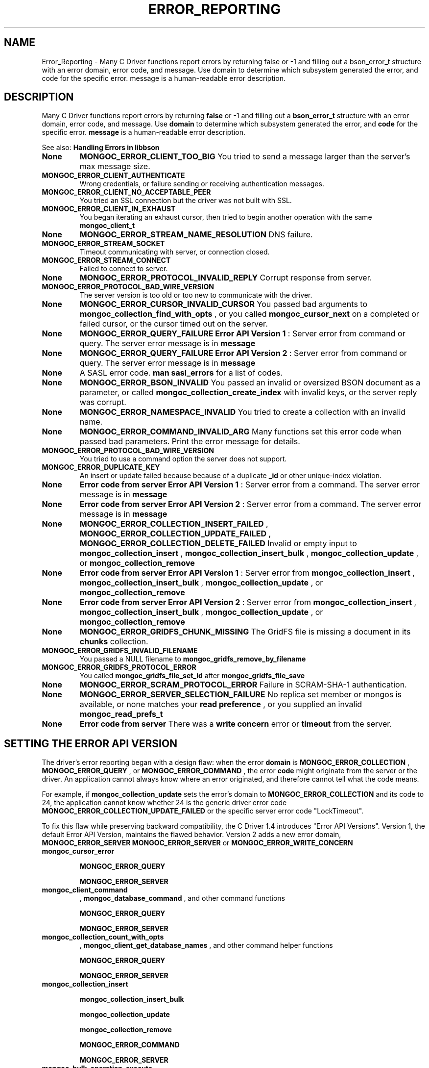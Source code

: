 .\" This manpage is Copyright (C) 2016 MongoDB, Inc.
.\" 
.\" Permission is granted to copy, distribute and/or modify this document
.\" under the terms of the GNU Free Documentation License, Version 1.3
.\" or any later version published by the Free Software Foundation;
.\" with no Invariant Sections, no Front-Cover Texts, and no Back-Cover Texts.
.\" A copy of the license is included in the section entitled "GNU
.\" Free Documentation License".
.\" 
.TH "ERROR_REPORTING" "3" "2016\(hy11\(hy08" "MongoDB C Driver"
.SH NAME
Error_Reporting \- Many C Driver functions report errors by returning false or -1 and filling out a bson_error_t structure with an error domain, error code, and message. Use domain to determine which subsystem generated the error, and code for the specific error. message is a human-readable error description.
.SH "DESCRIPTION"

Many C Driver functions report errors by returning
.B false
or \(hy1 and filling out a
.B bson_error_t
structure with an error domain, error code, and message. Use
.B domain
to determine which subsystem generated the error, and
.B code
for the specific error.
.B message
is a human\(hyreadable error description.

See also:
.B Handling Errors in libbson
.

.TP
.B
.B None
.B MONGOC_ERROR_CLIENT_TOO_BIG
You tried to send a message larger than the server's max message size.
.LP
.TP
.B
.B MONGOC_ERROR_CLIENT_AUTHENTICATE
Wrong credentials, or failure sending or receiving authentication messages.
.LP
.TP
.B
.B MONGOC_ERROR_CLIENT_NO_ACCEPTABLE_PEER
You tried an SSL connection but the driver was not built with SSL.
.LP
.TP
.B
.B MONGOC_ERROR_CLIENT_IN_EXHAUST
You began iterating an exhaust cursor, then tried to begin another operation with the same
.B mongoc_client_t
.
.LP
.TP
.B
.B None
.B MONGOC_ERROR_STREAM_NAME_RESOLUTION
DNS failure.
.LP
.TP
.B
.B MONGOC_ERROR_STREAM_SOCKET
Timeout communicating with server, or connection closed.
.LP
.TP
.B
.B MONGOC_ERROR_STREAM_CONNECT
Failed to connect to server.
.LP
.TP
.B
.B None
.B MONGOC_ERROR_PROTOCOL_INVALID_REPLY
Corrupt response from server.
.LP
.TP
.B
.B MONGOC_ERROR_PROTOCOL_BAD_WIRE_VERSION
The server version is too old or too new to communicate with the driver.
.LP
.TP
.B
.B None
.B MONGOC_ERROR_CURSOR_INVALID_CURSOR
You passed bad arguments to
.B mongoc_collection_find_with_opts
, or you called
.B mongoc_cursor_next
on a completed or failed cursor, or the cursor timed out on the server.
.LP
.TP
.B
.B None
.B MONGOC_ERROR_QUERY_FAILURE
.B Error API Version 1
: Server error from command or query. The server error message is in
.B message
.
.LP
.TP
.B
.B None
.B MONGOC_ERROR_QUERY_FAILURE
.B Error API Version 2
: Server error from command or query. The server error message is in
.B message
.
.LP
.TP
.B
.B None
A SASL error code.
.B man sasl_errors
for a list of codes.
.LP
.TP
.B
.B None
.B MONGOC_ERROR_BSON_INVALID
You passed an invalid or oversized BSON document as a parameter, or called
.B mongoc_collection_create_index
with invalid keys, or the server reply was corrupt.
.LP
.TP
.B
.B None
.B MONGOC_ERROR_NAMESPACE_INVALID
You tried to create a collection with an invalid name.
.LP
.TP
.B
.B None
.B MONGOC_ERROR_COMMAND_INVALID_ARG
Many functions set this error code when passed bad parameters. Print the error message for details.
.LP
.TP
.B
.B MONGOC_ERROR_PROTOCOL_BAD_WIRE_VERSION
You tried to use a command option the server does not support.
.LP
.TP
.B
.B MONGOC_ERROR_DUPLICATE_KEY
An insert or update failed because because of a duplicate
.B _id
or other unique\(hyindex violation.
.LP
.TP
.B
.B None
.B Error code from server
.
.B Error API Version 1
: Server error from a command. The server error message is in
.B message
.
.LP
.TP
.B
.B None
.B Error code from server
.
.B Error API Version 2
: Server error from a command. The server error message is in
.B message
.
.LP
.TP
.B
.B None
.B MONGOC_ERROR_COLLECTION_INSERT_FAILED
,
.B MONGOC_ERROR_COLLECTION_UPDATE_FAILED
,
.B MONGOC_ERROR_COLLECTION_DELETE_FAILED
.
Invalid or empty input to
.B mongoc_collection_insert
,
.B mongoc_collection_insert_bulk
,
.B mongoc_collection_update
, or
.B mongoc_collection_remove
.
.LP
.TP
.B
.B None
.B Error code from server
.
.B Error API Version 1
: Server error from
.B mongoc_collection_insert
,
.B mongoc_collection_insert_bulk
,
.B mongoc_collection_update
, or
.B mongoc_collection_remove
.
.LP
.TP
.B
.B None
.B Error code from server
.
.B Error API Version 2
: Server error from
.B mongoc_collection_insert
,
.B mongoc_collection_insert_bulk
,
.B mongoc_collection_update
, or
.B mongoc_collection_remove
.
.LP
.TP
.B
.B None
.B MONGOC_ERROR_GRIDFS_CHUNK_MISSING
The GridFS file is missing a document in its
.B chunks
collection.
.LP
.TP
.B
.B MONGOC_ERROR_GRIDFS_INVALID_FILENAME
You passed a NULL filename to
.B mongoc_gridfs_remove_by_filename
.
.LP
.TP
.B
.B MONGOC_ERROR_GRIDFS_PROTOCOL_ERROR
You called
.B mongoc_gridfs_file_set_id
after
.B mongoc_gridfs_file_save
.
.LP
.TP
.B
.B None
.B MONGOC_ERROR_SCRAM_PROTOCOL_ERROR
Failure in SCRAM\(hySHA\(hy1 authentication.
.LP
.TP
.B
.B None
.B MONGOC_ERROR_SERVER_SELECTION_FAILURE
No replica set member or mongos is available, or none matches your
.B read preference
, or you supplied an invalid
.B mongoc_read_prefs_t
.
.LP
.TP
.B
.B None
.B Error code from server
.
There was a
.B write concern
error or
.B timeout
from the server.
.LP

.SH "SETTING THE ERROR API VERSION"

The driver's error reporting began with a design flaw: when the error
.B domain
is
.B MONGOC_ERROR_COLLECTION
,
.B MONGOC_ERROR_QUERY
, or
.B MONGOC_ERROR_COMMAND
, the error
.B code
might originate from the server or the driver. An application cannot always know where an error originated, and therefore cannot tell what the code means.

For example, if
.B mongoc_collection_update
sets the error's domain to
.B MONGOC_ERROR_COLLECTION
and its code to 24, the application cannot know whether 24 is the generic driver error code
.B MONGOC_ERROR_COLLECTION_UPDATE_FAILED
or the specific server error code "LockTimeout".

To fix this flaw while preserving backward compatibility, the C Driver 1.4 introduces "Error API Versions". Version 1, the default Error API Version, maintains the flawed behavior. Version 2 adds a new error domain,
.B MONGOC_ERROR_SERVER
. In Version 2, error codes originating on the server always have error domain
.B MONGOC_ERROR_SERVER
or
.B MONGOC_ERROR_WRITE_CONCERN
. When the driver uses Version 2 the application can always determine the origin and meaning of error codes. New applications should use Version 2, and existing applications should be updated to use Version 2 as well.

.TP
.B

.B mongoc_cursor_error


.B MONGOC_ERROR_QUERY


.B MONGOC_ERROR_SERVER

.LP
.TP
.B
.B mongoc_client_command
,
.B mongoc_database_command
, and other command functions

.B MONGOC_ERROR_QUERY


.B MONGOC_ERROR_SERVER

.LP
.TP
.B
.B mongoc_collection_count_with_opts
,
.B mongoc_client_get_database_names
, and other command helper functions

.B MONGOC_ERROR_QUERY


.B MONGOC_ERROR_SERVER

.LP
.TP
.B

.B mongoc_collection_insert


.B mongoc_collection_insert_bulk


.B mongoc_collection_update


.B mongoc_collection_remove


.B MONGOC_ERROR_COMMAND


.B MONGOC_ERROR_SERVER

.LP
.TP
.B

.nf
mongoc_bulk_operation_execute
.fi


.B MONGOC_ERROR_COMMAND


.B MONGOC_ERROR_SERVER

.LP
.TP
.B
Write\(hyconcern timeout

.B MONGOC_ERROR_WRITE_CONCERN


.B MONGOC_ERROR_WRITE_CONCERN

.LP

The Error API Versions are defined with
.B MONGOC_ERROR_API_VERSION_LEGACY
and
.B MONGOC_ERROR_API_VERSION_2
. Set the version with
.B mongoc_client_set_error_api
or
.B mongoc_client_pool_set_error_api
.

.SH "SEE ALSO"

.B MongoDB Server Error Codes


.B
.SH COLOPHON
This page is part of MongoDB C Driver.
Please report any bugs at https://jira.mongodb.org/browse/CDRIVER.
